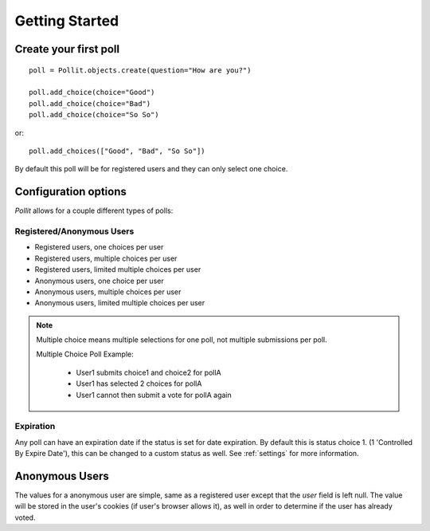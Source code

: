 ===============
Getting Started
===============

Create your first poll
======================

::

    poll = Pollit.objects.create(question="How are you?")

    poll.add_choice(choice="Good")
    poll.add_choice(choice="Bad")
    poll.add_choice(choice="So So")

or::

    poll.add_choices(["Good", "Bad", "So So"])
    
By default this poll will be for registered users and they can only 
select one choice.

Configuration options
=====================

`Pollit` allows for a couple different types of polls:

Registered/Anonymous Users
--------------------------

* Registered users, one choices per user
* Registered users, multiple choices per user
* Registered users, limited multiple choices per user
* Anonymous users, one choice per user
* Anonymous users, multiple choices per user
* Anonymous users, limited multiple choices per user


.. note::

    Multiple choice means multiple selections for one poll, not multiple
    submissions per poll.
    
    Multiple Choice Poll Example:
        
        * User1 submits choice1 and choice2 for pollA
        * User1 has selected 2 choices for pollA
        * User1 cannot then submit a vote for pollA again
    
Expiration
----------

Any poll can have an expiration date if the status is set for date expiration.
By default this is status choice 1. (1 'Controlled By Expire Date'), this can 
be changed to a custom status as well. See :ref:`settings` for more 
information.

Anonymous Users
===============

The values for a anonymous user are simple, same as a registered user except 
that the `user` field is left null. The value will be stored in the user's 
cookies (if user's browser allows it), as well in order to determine if the 
user has already voted.

